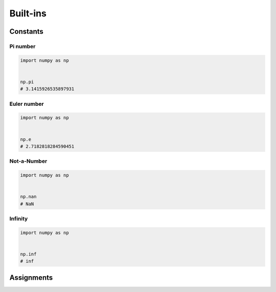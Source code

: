 *********
Built-ins
*********


Constants
=========

Pi number
---------
.. code-block:: python

    import numpy as np


    np.pi
    # 3.1415926535897931

Euler number
------------
.. code-block:: python

    import numpy as np


    np.e
    # 2.7182818284590451

Not-a-Number
------------
.. code-block:: python

    import numpy as np


    np.nan
    # NaN

Infinity
--------
.. code-block:: python

    import numpy as np


    np.inf
    # inf


Assignments
===========
